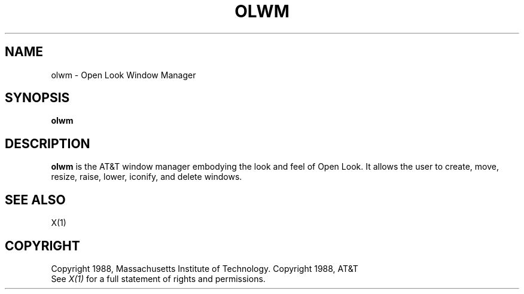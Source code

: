 .\"ident	"@(#)olwm:olwm.man	1.1"

.TH OLWM 1 "21 December 1988" "X Version 11"
.SH NAME
olwm - Open Look Window Manager
.SH SYNOPSIS
.B olwm
.SH DESCRIPTION
.B olwm
is the AT&T window manager embodying the look and feel of Open Look.
It allows the user to create, move, resize, raise, lower, iconify, and
delete windows.
.SH "SEE ALSO"
X(1)
.SH COPYRIGHT
Copyright 1988, Massachusetts Institute of Technology.
Copyright 1988, AT&T
.br
See \fIX(1)\fP for a full statement of rights and permissions.
